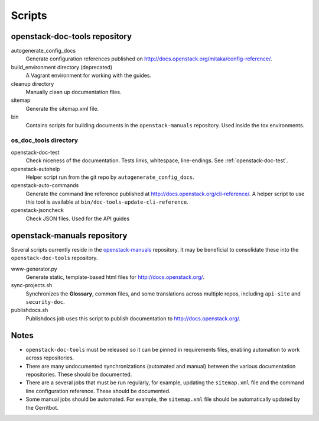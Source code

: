=======
Scripts
=======

openstack-doc-tools repository
~~~~~~~~~~~~~~~~~~~~~~~~~~~~~~

autogenerate_config_docs
  Generate configuration references published on
  http://docs.openstack.org/mitaka/config-reference/.

build_environment directory (deprecated)
  A Vagrant environment for working with the guides.

cleanup directory
  Manually clean up documentation files.

sitemap
  Generate the sitemap.xml file.

bin
  Contains scripts for building documents in the ``openstack-manuals``
  repository. Used inside the tox environments.

os_doc_tools directory
----------------------

openstack-doc-test
  Check niceness of the documentation. Tests links, whitespace, line-endings.
  See :ref:`openstack-doc-test`.

openstack-autohelp
  Helper script run from the git repo by ``autogenerate_config_docs``.

openstack-auto-commands
  Generate the command line reference published at
  http://docs.openstack.org/cli-reference/. A helper script to use this
  tool is available at ``bin/doc-tools-update-cli-reference``.

openstack-jsoncheck
  Check JSON files. Used for the API guides


openstack-manuals repository
~~~~~~~~~~~~~~~~~~~~~~~~~~~~

Several scripts currently reside in the `openstack-manuals
<https://github.com/openstack/openstack-manuals>`_ repository. It may be
beneficial to consolidate these into the ``openstack-doc-tools`` repository.

www-generator.py
  Generate static, template-based html files for http://docs.openstack.org/.

sync-projects.sh
  Synchronizes the **Glossary**, common files, and some translations
  across multiple repos, including ``api-site`` and ``security-doc``.

publishdocs.sh
  Publishdocs job uses this script to publish documentation to
  http://docs.openstack.org/.


Notes
~~~~~

- ``openstack-doc-tools`` must be released so it can be pinned in requirements
  files, enabling automation to work across repositories.

- There are many undocumented synchronizations (automated and manual) between
  the various documentation repositories. These should be documented.

- There are a several jobs that must be run regularly, for example, updating
  the ``sitemap.xml`` file and the command line configuration reference. These
  should be documented.

- Some manual jobs should be automated. For example, the ``sitemap.xml`` file
  should be automatically updated by the Gerritbot.
